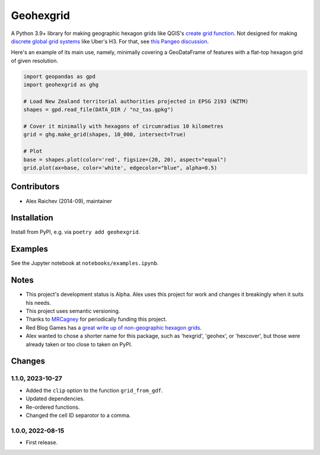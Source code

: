 Geohexgrid
**********
A Python 3.9+ library for making geographic hexagon grids like QGIS's `create grid function <https://docs.qgis.org/3.22/en/docs/user_manual/processing_algs/qgis/vectorcreation.html?highlight=create%20grid#create-grid>`_.
Not designed for making `discrete global grid systems <https://en.wikipedia.org/wiki/Discrete_global_grid>`_ like Uber's H3.
For that, see `this Pangeo discussion <https://discourse.pangeo.io/t/discrete-global-grid-systems-dggs-use-with-pangeo/2274/48>`_.

Here's an example of its main use, namely, minimally covering a GeoDataFrame of features with a flat-top hexagon grid of given resolution.

.. code-block:: python

  import geopandas as gpd
  import geohexgrid as ghg

  # Load New Zealand territorial authorities projected in EPSG 2193 (NZTM)
  shapes = gpd.read_file(DATA_DIR / "nz_tas.gpkg")

  # Cover it minimally with hexagons of circumradius 10 kilometres
  grid = ghg.make_grid(shapes, 10_000, intersect=True)

  # Plot
  base = shapes.plot(color='red', figsize=(20, 20), aspect="equal")
  grid.plot(ax=base, color='white', edgecolor="blue", alpha=0.5)


.. image:: geohexgrid.png
  :width: 400
  :alt: hexagon grid of 10,000-metre circumradius covering New Zealand


Contributors
============
- Alex Raichev (2014-09), maintainer


Installation
============
Install from PyPI, e.g. via ``poetry add geohexgrid``.


Examples
=========
See the Jupyter notebook at ``notebooks/examples.ipynb``.


Notes
======
- This project's development status is Alpha.
  Alex uses this project for work and changes it breakingly when it suits his needs.
- This project uses semantic versioning.
- Thanks to `MRCagney <https://mrcagney.com>`_ for periodically funding this project.
- Red Blog Games has a `great write up of non-geographic hexagon grids <https://www.redblobgames.com/grids/hexagons>`_.
- Alex wanted to chose a shorter name for this package, such as 'hexgrid', 'geohex', or 'hexcover', but those were already taken or too close to taken on PyPI.


Changes
=======

1.1.0, 2023-10-27
-----------------
- Added the ``clip`` option to the function ``grid_from_gdf``.
- Updated dependencies.
- Re-ordered functions.
- Changed the cell ID separotor to a comma.

1.0.0, 2022-08-15
-----------------
- First release.